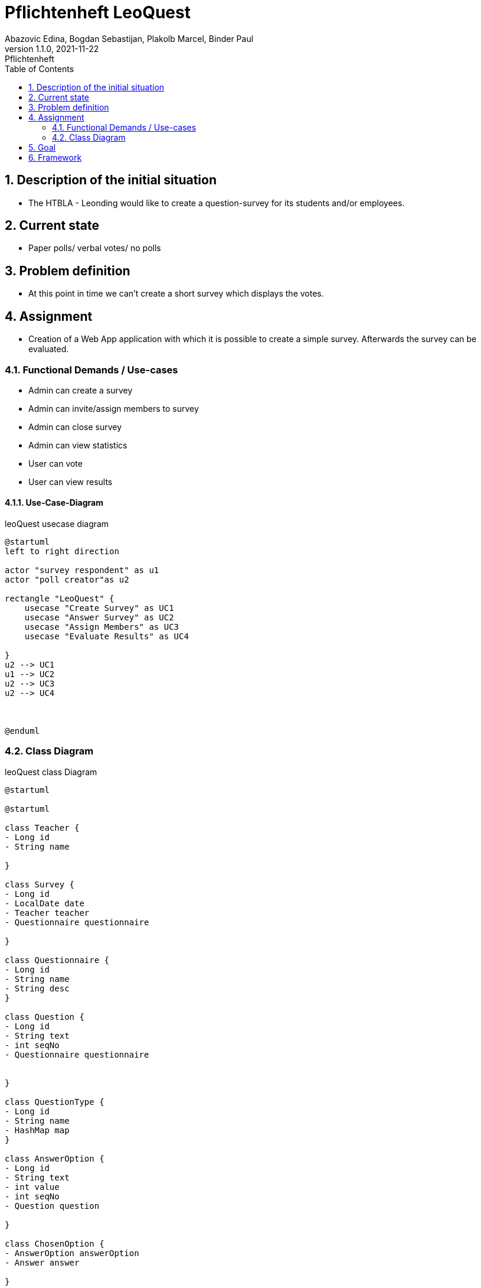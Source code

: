 = Pflichtenheft LeoQuest
Abazovic Edina, Bogdan Sebastijan, Plakolb Marcel, Binder Paul
1.1.0, 2021-11-22: Pflichtenheft
ifndef::imagesdir[:imagesdir: images]
//:toc-placement!:  // prevents the generation of the doc at this position, so it can be printed afterwards
:sourcedir: ../src/main/java
:icons: font
:sectnums:    // Nummerierung der Überschriften / section numbering
:toc: left


ifdef::backend-html5[]

// https://fontawesome.com/v4.7.0/icons/
//icon:file-text-o[link=https://raw.githubusercontent.com/htl-leonding-college/asciidoctor-docker-template/master/asciidocs/{docname}.adoc] ‏ ‏ ‎
//icon:github-square[link=https://github.com/htl-leonding-college/asciidoctor-docker-template]
//icon:home[link=https://htl-leonding.github.io/]
endif::backend-html5[]

// print the toc here (not at the default position)
//toc::[]

== Description of the initial situation
- The HTBLA - Leonding would like to create a question-survey
for its students and/or employees.

== Current state
- Paper polls/ verbal votes/ no polls


== Problem definition
- At this point in time we can't create a short survey which displays
the votes.

== Assignment
- Creation of a Web App application with which it is possible to create a
simple survey. Afterwards the survey can be evaluated.

=== Functional Demands / Use-cases

- Admin can create a survey
- Admin can invite/assign members to survey
- Admin can close survey
- Admin can view statistics
- User can vote
- User can view results

==== Use-Case-Diagram


.leoQuest usecase diagram
[plantuml,usecase,png]
----
@startuml
left to right direction

actor "survey respondent" as u1
actor "poll creator"as u2

rectangle "LeoQuest" {
    usecase "Create Survey" as UC1
    usecase "Answer Survey" as UC2
    usecase "Assign Members" as UC3
    usecase "Evaluate Results" as UC4

}
u2 --> UC1
u1 --> UC2
u2 --> UC3
u2 --> UC4



@enduml
----

=== Class Diagram

.leoQuest class Diagram
[plantuml, cld, png]
----
@startuml

@startuml

class Teacher {
- Long id
- String name

}

class Survey {
- Long id
- LocalDate date
- Teacher teacher
- Questionnaire questionnaire

}

class Questionnaire {
- Long id
- String name
- String desc
}

class Question {
- Long id
- String text
- int seqNo
- Questionnaire questionnaire


}

class QuestionType {
- Long id
- String name
- HashMap map
}

class AnswerOption {
- Long id
- String text
- int value
- int seqNo
- Question question

}

class ChosenOption {
- AnswerOption answerOption
- Answer answer

}

class Answer {
- Long id
- String text
- Transaction transaction
- Question question

}

class Transaction {
- Long id
- String code
- String password
- boolean isUsed
- Survey survey
}

Teacher -down- Survey
Survey -left- Questionnaire
Questionnaire -- Question
Question -left- QuestionType
Question -- AnswerOption
AnswerOption -right- ChosenOption
ChosenOption  -right- Answer
Answer -up- Transaction
Survey -- Transaction


@enduml

@enduml
----

== Goal
- Every use case needs to be fulfilled. User can create a survey and evaluate the answers.

== Framework

IDE: Intellij

Programming Languages: Java

Database language:
https://www.postgresql.org/[postgresql-DB]

VCS:
https://github.com/htl-leonding-project/2022-4ahif-leoquest[GitHub]

Organization: https://vm81.htl-leonding.ac.at/projects/3a20a750-7b76-4121-a4a6-c488b62fb0d3[YouTrack]

